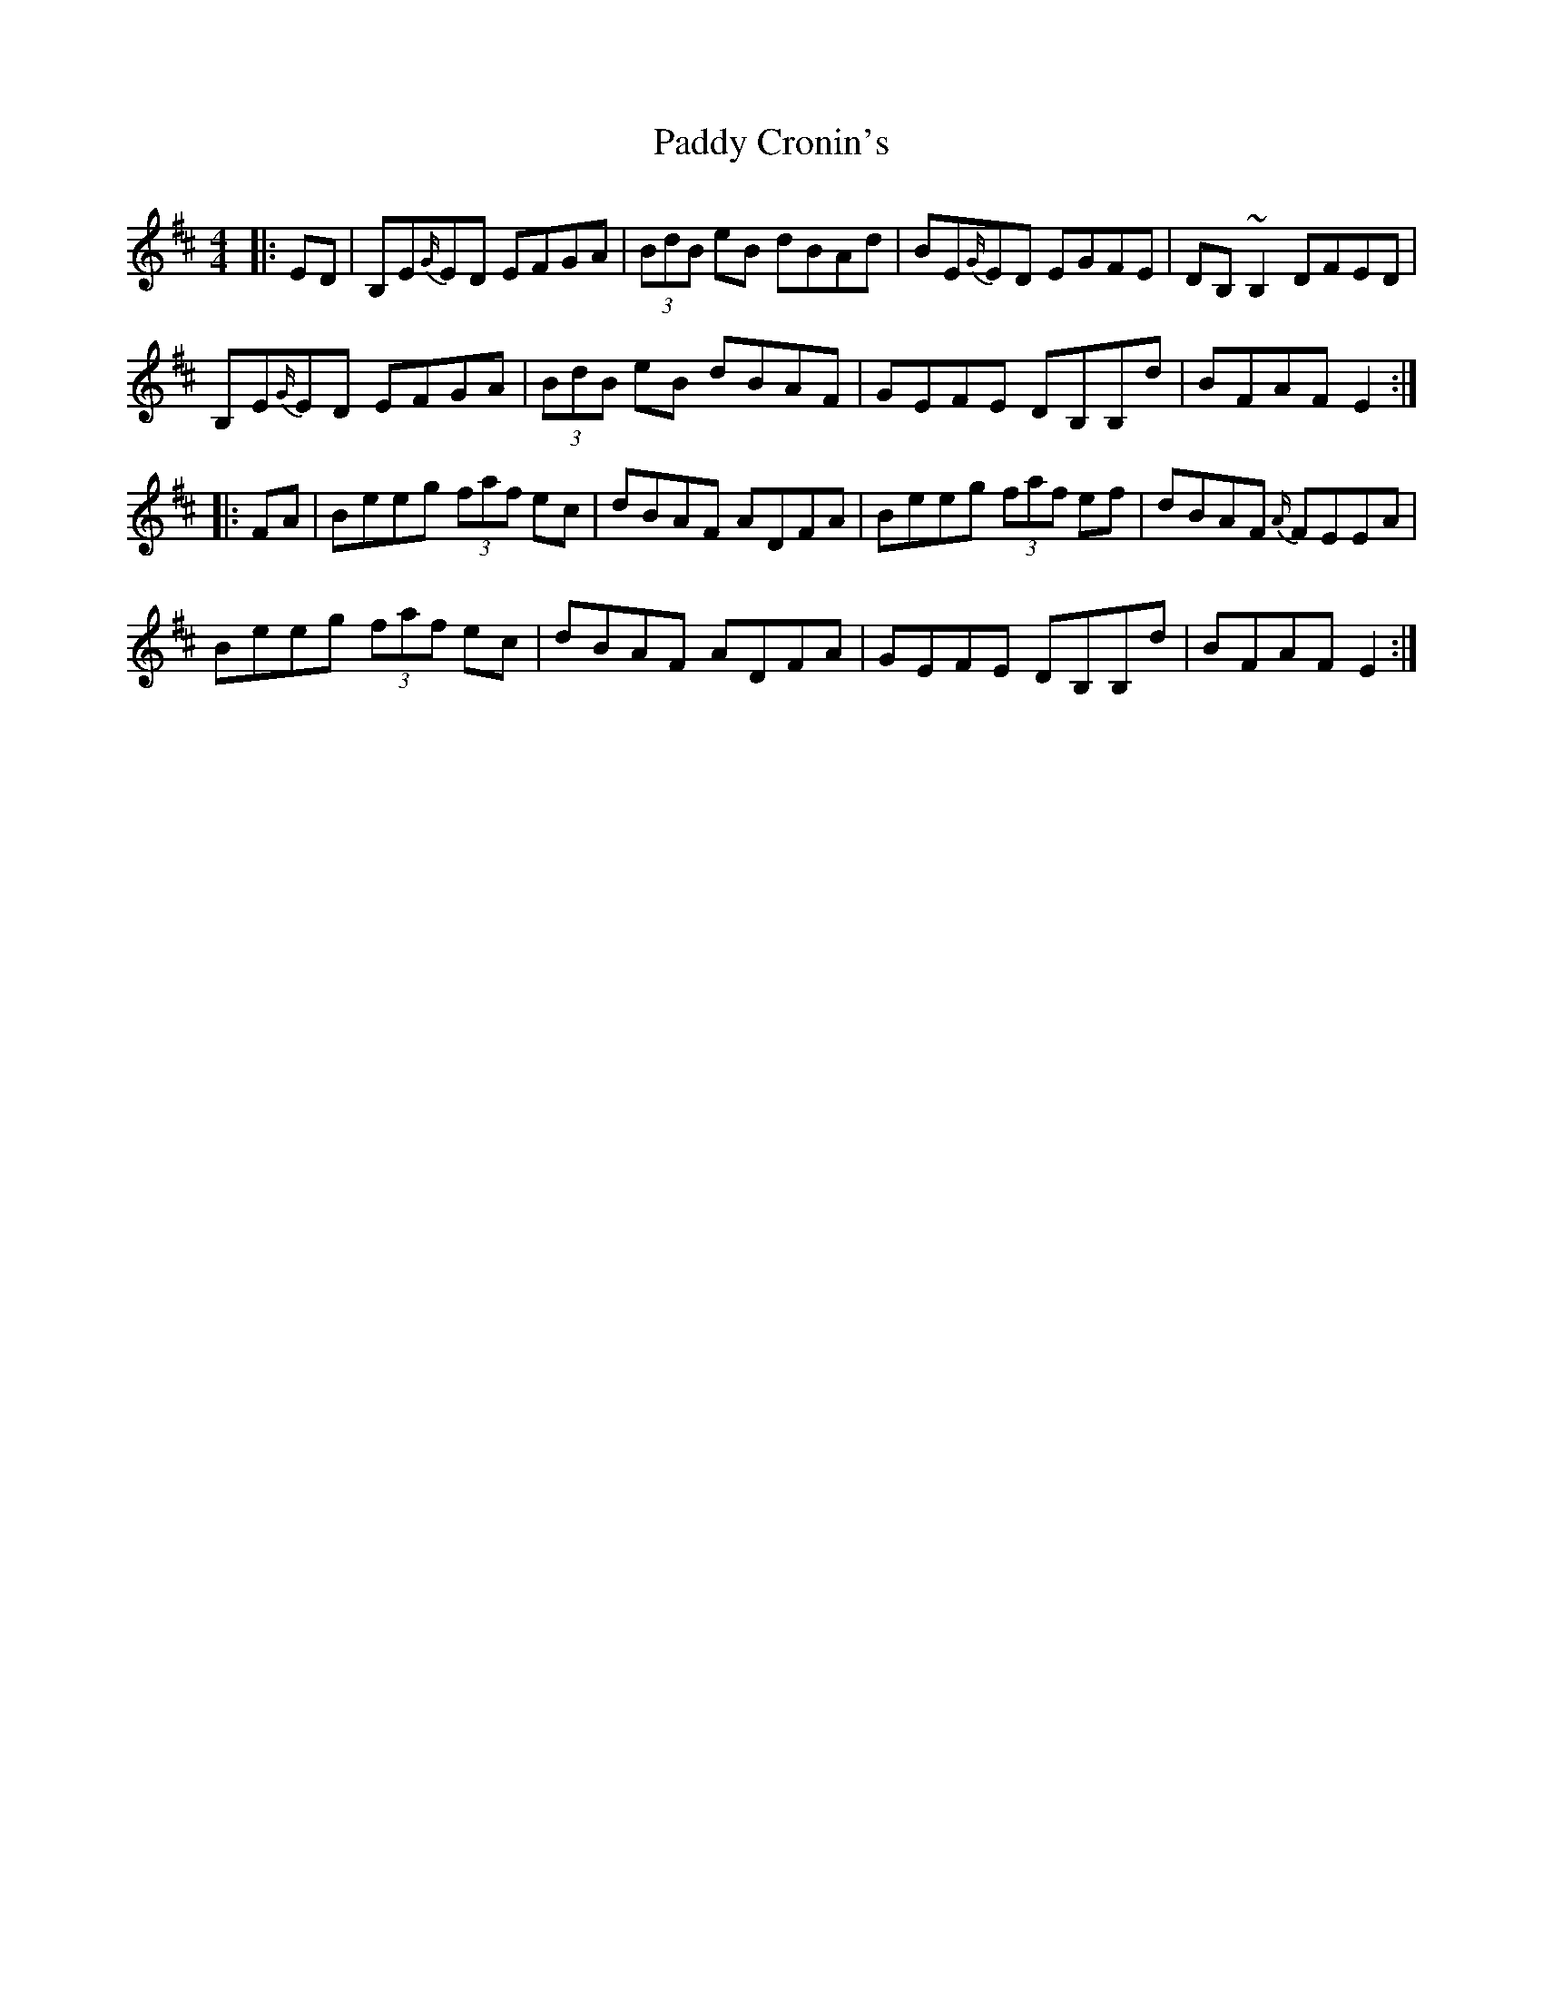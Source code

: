 X: 31071
T: Paddy Cronin's
R: reel
M: 4/4
K: Edorian
|:ED|B,E{G/}ED EFGA|(3BdB eB dBAd|BE{G/}ED EGFE|DB, ~B,2 DFED|
B,E{G/}ED EFGA|(3BdB eB dBAF|GEFE DB,B,d|BFAF E2:|
|:FA|Beeg (3faf ec|dBAF ADFA|Beeg (3faf ef|dBAF {A/}FEEA|
Beeg (3faf ec|dBAF ADFA|GEFE DB,B,d|BFAF E2:|

